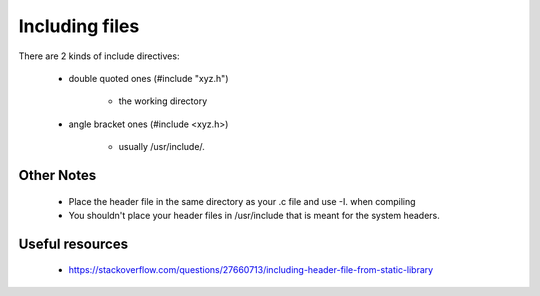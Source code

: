 

Including files
================
There are 2 kinds of include directives:

    * double quoted ones (#include "xyz.h")

        *  the working directory

    * angle bracket ones (#include <xyz.h>)

        * usually /usr/include/.

Other Notes
^^^^^^^^^^^^

    * Place the header file in the same directory as your .c file and use -I. when compiling
    * You shouldn't place your header files in /usr/include that is meant for the system headers.

Useful resources
^^^^^^^^^^^^^^^^^^

    * https://stackoverflow.com/questions/27660713/including-header-file-from-static-library
